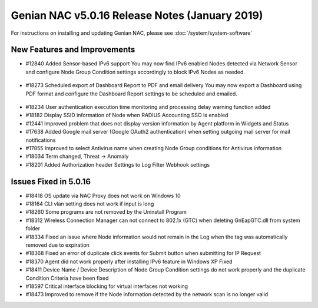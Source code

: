 Genian NAC v5.0.16 Release Notes (January 2019)
===============================================

.. Release Date: 12/21/2018

For instructions on installing and updating Genian NAC, please see :doc:`/system/system-software`  

New Features and Improvements
-----------------------------

- #12840 Added Sensor-based IPv6 support 
  You may now find IPv6 enabled Nodes detected via Network Sensor and configure Node Group Condition settings accordingly to block IPv6 Nodes as needed.

 .. image:: /images/ipv6_popup.png
    :width: 600px

- #18273 Scheduled export of Dashboard Report to PDF and email delivery 
  You may now export a Dashboard using PDF format and configure the Dashboard Report settings to be scheduled and emailed.

 .. image:: /images/dashboard_report.png
    :width: 500px
    
- #18234 User authentication execution time monitoring and processing delay warning function added
- #18182 Display SSID information of Node when RADIUS Accounting SSO is enabled
- #12441 Improved problem that does not display version information by Agent platform in Widgets and Status
- #17638 Added Google mail server (Google OAuth2 authentication) when setting outgoing mail server for mail notifications
- #17855 Improved to select Antivirus name when creating Node Group conditions for Antivirus information
- #18034 Term changed, Threat -> Anomaly
- #18201 Added Authorization header Settings to Log Filter Webhook settings

Issues Fixed in 5.0.16
----------------------

- #18418 OS update via NAC Proxy does not work on Windows 10
- #18164 CLI vlan setting does not work if input is long
- #18260 Some programs are not removed by the Uninstall Program
- #18312 Wireless Connection Manager can not connect to 802.1x (GTC) when deleting GnEapGTC.dll from system folder
- #18334 Fixed an issue where Node information would not remain in the Log when the tag was automatically removed due to expiration
- #18368 Fixed an error of duplicate click events for Submit button when submitting for IP Request
- #18370 Agent did not work properly after installing IPv6 feature in Windows XP Fixed
- #18411 Device Name / Device Description of Node Group Condition settings do not work properly and the duplicate Condition Criteria have been fixed
- #18597 Critical interface blocking for virtual interfaces not working
- #18473 Improved to remove if the Node information detected by the network scan is no longer valid